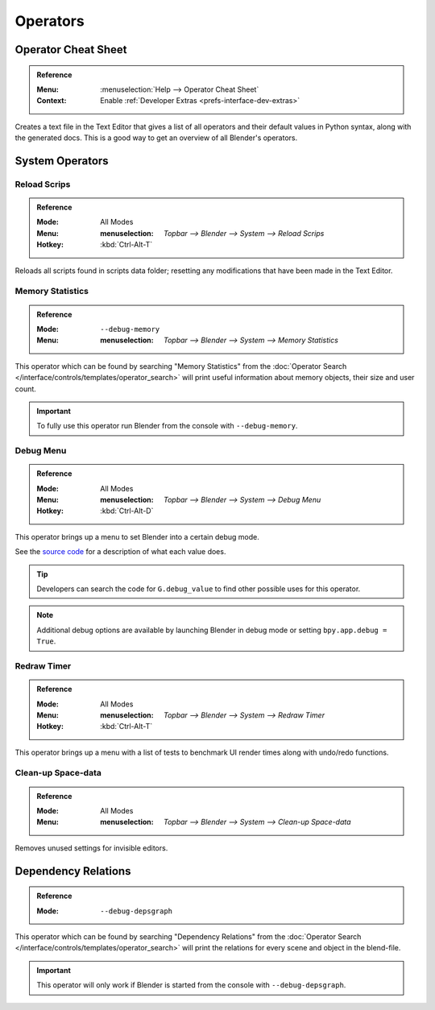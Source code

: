 
*********
Operators
*********

.. _bpy.ops.wm.operator_cheat_sheet:

Operator Cheat Sheet
====================

.. admonition:: Reference
   :class: refbox

   :Menu:      :menuselection:`Help --> Operator Cheat Sheet`
   :Context:   Enable :ref:`Developer Extras <prefs-interface-dev-extras>`

Creates a text file in the Text Editor that gives a list of all operators
and their default values in Python syntax, along with the generated docs.
This is a good way to get an overview of all Blender's operators.

.. seealso::

   `Blender's API documentation <https://docs.blender.org/api/current/>`__



System Operators
================

.. _bpy.ops.script.reload:

Reload Scrips
-------------

.. admonition:: Reference
   :class: refbox

   :Mode:      All Modes
   :Menu:      :menuselection: `Topbar  --> Blender --> System --> Reload Scrips`
   :Hotkey:    :kbd:`Ctrl-Alt-T`

Reloads all scripts found in scripts data folder;
resetting any modifications that have been made in the Text Editor.


.. _bpy.ops.wm.memory_statistics:

Memory Statistics
-----------------

.. admonition:: Reference
   :class: refbox

   :Mode:      ``--debug-memory``
   :Menu:      :menuselection: `Topbar  --> Blender --> System --> Memory Statistics`

This operator which can be found by searching "Memory Statistics" from
the :doc:`Operator Search </interface/controls/templates/operator_search>`
will print useful information about memory objects, their size and user count.

.. important::

   To fully use this operator run Blender from the console with ``--debug-memory``.


.. _bpy.ops.wm.debug_menu:

Debug Menu
----------

.. admonition:: Reference
   :class: refbox

   :Mode:      All Modes
   :Menu:      :menuselection: `Topbar  --> Blender --> System --> Debug Menu`
   :Hotkey:    :kbd:`Ctrl-Alt-D`

This operator brings up a menu to set Blender into a certain debug mode.

See the
`source code <https://developer.blender.org/diffusion/B/browse/master/source/blender/blenkernel/BKE_global.h>`__
for a description of what each value does.

.. tip::

   Developers can search the code for ``G.debug_value`` to find other possible uses for this operator.

.. note::

   Additional debug options are available by launching Blender in debug mode or setting ``bpy.app.debug = True``.


.. _bpy.ops.wm.redraw_timer:

Redraw Timer
------------

.. admonition:: Reference
   :class: refbox

   :Mode:      All Modes
   :Menu:      :menuselection: `Topbar  --> Blender --> System --> Redraw Timer`
   :Hotkey:    :kbd:`Ctrl-Alt-T`

This operator brings up a menu with a list of tests
to benchmark UI render times along with undo/redo functions.


.. _bpy.ops.screen.spacedata_cleanup:

Clean-up Space-data
-------------------

.. admonition:: Reference
   :class: refbox

   :Mode:      All Modes
   :Menu:      :menuselection: `Topbar  --> Blender --> System --> Clean-up Space-data`

Removes unused settings for invisible editors.


.. _bpy.ops.wm.dependency_relations:

Dependency Relations
====================

.. admonition:: Reference
   :class: refbox

   :Mode:      ``--debug-depsgraph``

This operator which can be found by searching "Dependency Relations" from
the :doc:`Operator Search </interface/controls/templates/operator_search>`
will print the relations for every scene and object in the blend-file.

.. important::

   This operator will only work if Blender is started from the console with ``--debug-depsgraph``.

